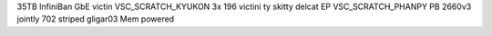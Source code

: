 35TB InfiniBan GbE victin VSC_SCRATCH_KYUKON 3x 196 victini ty skitty delcat EP VSC_SCRATCH_PHANPY PB 2660v3 jointly 702 striped gligar03 Mem powered
